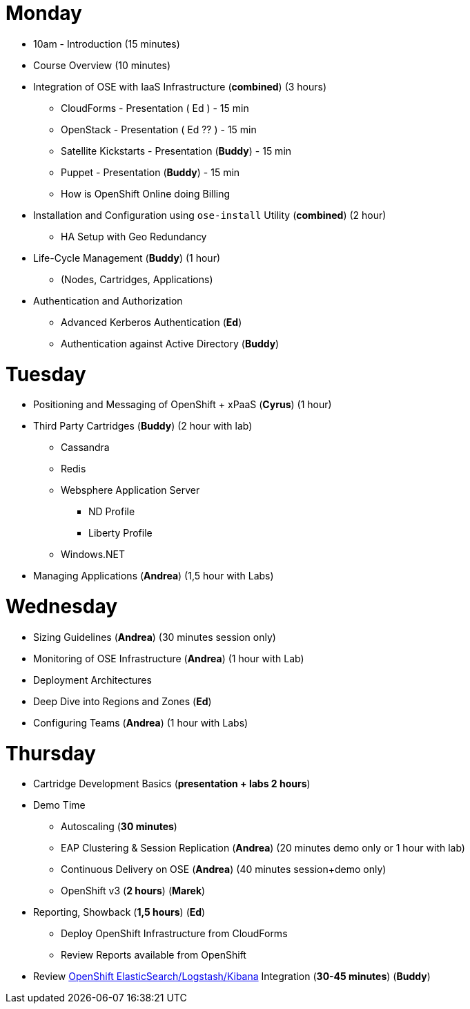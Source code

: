 = Monday

* 10am - Introduction (15 minutes)
* Course Overview (10 minutes)
* Integration of OSE with IaaS Infrastructure (**combined**) (3 hours)
** CloudForms - Presentation ( Ed ) - 15 min
** OpenStack - Presentation ( Ed ?? ) - 15 min
** Satellite Kickstarts - Presentation (**Buddy**) - 15 min
** Puppet - Presentation (**Buddy**) - 15 min
** How is OpenShift Online doing Billing
* Installation and Configuration using `ose-install` Utility (**combined**) (2 hour)
** HA Setup with Geo Redundancy
* Life-Cycle Management (**Buddy**) (1 hour)
** (Nodes, Cartridges, Applications)
* Authentication and Authorization
** Advanced Kerberos Authentication (**Ed**)
** Authentication against Active Directory (**Buddy**)

= Tuesday

* Positioning and Messaging of OpenShift + xPaaS (**Cyrus**) (1 hour)
* Third Party Cartridges (**Buddy**) (2 hour with lab)
** Cassandra
** Redis
** Websphere Application Server
*** ND Profile
*** Liberty Profile
** Windows.NET
* Managing Applications (**Andrea**) (1,5 hour with Labs)

= Wednesday

* Sizing Guidelines (**Andrea**) (30 minutes session only)
* Monitoring of OSE Infrastructure (**Andrea**) (1 hour with Lab)
* Deployment Architectures
* Deep Dive into Regions and Zones (**Ed**)
* Configuring Teams (**Andrea**) (1 hour with Labs)

= Thursday

* Cartridge Development Basics (**presentation + labs 2 hours**)
* Demo Time
** Autoscaling (**30 minutes**)
** EAP Clustering &amp; Session Replication (**Andrea**) (20 minutes demo only or 1 hour with lab)
** Continuous Delivery on OSE (**Andrea**) (40 minutes session+demo only)
** OpenShift v3 (**2 hours**) (**Marek**)
* Reporting, Showback (**1,5 hours**) (**Ed**)
** Deploy OpenShift Infrastructure from CloudForms
** Review Reports available from OpenShift
* Review https://github.com/RedHatEMEA/ose-elk[OpenShift ElasticSearch/Logstash/Kibana] Integration (**30-45 minutes**) (**Buddy**)
